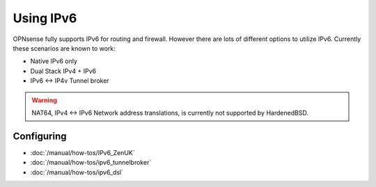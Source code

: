 ==========
Using IPv6
==========

.. image:: images/IPv6.png
   :width: 100%

OPNsense fully supports IPv6 for routing and firewall. However there are lots of
different options to utilize IPv6. Currently these scenarios are known to work:

* Native IPv6 only
* Dual Stack IPv4 + IPv6
* IPv6 <-> IP4v Tunnel broker

.. Warning::

  NAT64, IPv4 <-> IPv6 Network address translations, is currently not supported
  by HardenedBSD.

-----------
Configuring
-----------

- :doc:`/manual/how-tos/IPv6_ZenUK`
- :doc:`/manual/how-tos/ipv6_tunnelbroker`
- :doc:`/manual/how-tos/ipv6_dsl`
